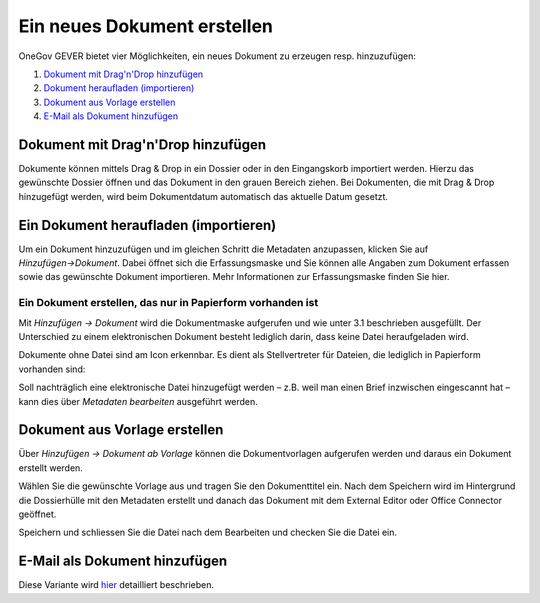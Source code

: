 Ein neues Dokument erstellen
============================

OneGov GEVER bietet vier Möglichkeiten, ein neues Dokument zu erzeugen resp.
hinzuzufügen:

1. `Dokument mit Drag'n'Drop hinzufügen <https://docs.onegovgever.ch/user-manual/dokumente/erstellen/#dokument-mit-drag-n-drop-hinzufugen>`_

2. `Dokument heraufladen (importieren) <https://docs.onegovgever.ch/user-manual/dokumente/erstellen/#ein-dokument-heraufladen-importieren>`_

3. `Dokument aus Vorlage erstellen <https://docs.onegovgever.ch/user-manual/dokumente/erstellen/#dokument-aus-vorlage-erstellen>`_

4. `E-Mail als Dokument hinzufügen <https://docs.onegovgever.ch/user-manual/dokumente/ablegen/>`_


Dokument mit Drag'n'Drop hinzufügen
~~~~~~~~~~~~~~~~~~~~~~~~~~~~~~~~~~~

Dokumente können mittels Drag & Drop in ein Dossier oder in den Eingangskorb
importiert werden. Hierzu das gewünschte Dossier öffnen und das Dokument in den
grauen Bereich ziehen. Bei Dokumenten, die mit Drag & Drop hinzugefügt werden,
wird beim Dokumentdatum automatisch das aktuelle Datum gesetzt.

|img-dokumente-6|

Ein Dokument heraufladen (importieren)
~~~~~~~~~~~~~~~~~~~~~~~~~~~~~~~~~~~~~~

Um ein Dokument hinzuzufügen und im gleichen Schritt die Metadaten anzupassen,
klicken Sie auf *Hinzufügen→Dokument*. Dabei öffnet sich die Erfassungsmaske
und Sie können alle Angaben zum Dokument erfassen sowie das gewünschte
Dokument importieren. Mehr Informationen zur Erfassungsmaske finden Sie hier.

Ein Dokument erstellen, das nur in Papierform vorhanden ist
-----------------------------------------------------------

Mit *Hinzufügen → Dokument* wird die Dokumentmaske aufgerufen und wie
unter 3.1 beschrieben ausgefüllt. Der Unterschied zu einem
elektronischen Dokument besteht lediglich darin, dass keine Datei
heraufgeladen wird.

Dokumente ohne Datei sind am Icon |image43| erkennbar. Es dient als
Stellvertreter für Dateien, die lediglich in Papierform vorhanden sind:

|img-dokumente-5|

Soll nachträglich eine elektronische Datei hinzugefügt werden – z.B.
weil man einen Brief inzwischen eingescannt hat – kann dies über
*Metadaten bearbeiten* ausgeführt werden.


Dokument aus Vorlage erstellen
~~~~~~~~~~~~~~~~~~~~~~~~~~~~~~

Über *Hinzufügen → Dokument ab Vorlage* können die Dokumentvorlagen
aufgerufen werden und daraus ein Dokument erstellt werden.

|img-dokumente-4|

Wählen Sie die gewünschte Vorlage aus und tragen Sie den Dokumenttitel
ein. Nach dem Speichern wird im Hintergrund die Dossierhülle mit den
Metadaten erstellt und danach das Dokument mit dem External Editor oder Office
Connector geöffnet.

Speichern und schliessen Sie die Datei nach dem Bearbeiten und checken
Sie die Datei ein.

E-Mail als Dokument hinzufügen
~~~~~~~~~~~~~~~~~~~~~~~~~~~~~~

Diese Variante wird `hier <https://docs.onegovgever.ch/user-manual/dokumente/ablegen/>`_ detailliert beschrieben.


.. |img-dokumente-4| image:: ../img/media/img-dokumente-4.png
.. |image43| image:: ../img/media/image43.png
.. |img-dokumente-5| image:: ../img/media/img-dokumente-5.png
.. |img-dokumente-6| image:: ../img/media/img-dokumente-6.png

.. disqus::
